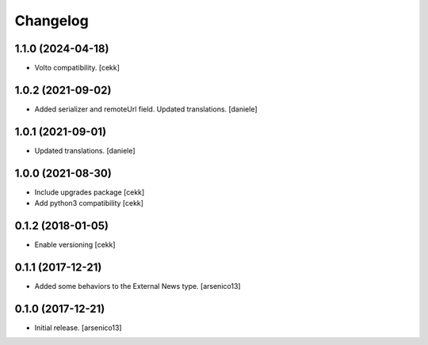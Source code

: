 Changelog
=========

1.1.0 (2024-04-18)
------------------

- Volto compatibility.
  [cekk]


1.0.2 (2021-09-02)
------------------

- Added serializer and remoteUrl field. Updated translations.
  [daniele]

1.0.1 (2021-09-01)
------------------

- Updated translations.
  [daniele]

1.0.0 (2021-08-30)
------------------

- Include upgrades package
  [cekk]
- Add python3 compatibility
  [cekk]

0.1.2 (2018-01-05)
------------------

- Enable versioning
  [cekk]


0.1.1 (2017-12-21)
------------------

- Added some behaviors to the External News type.
  [arsenico13]


0.1.0 (2017-12-21)
------------------

- Initial release.
  [arsenico13]
